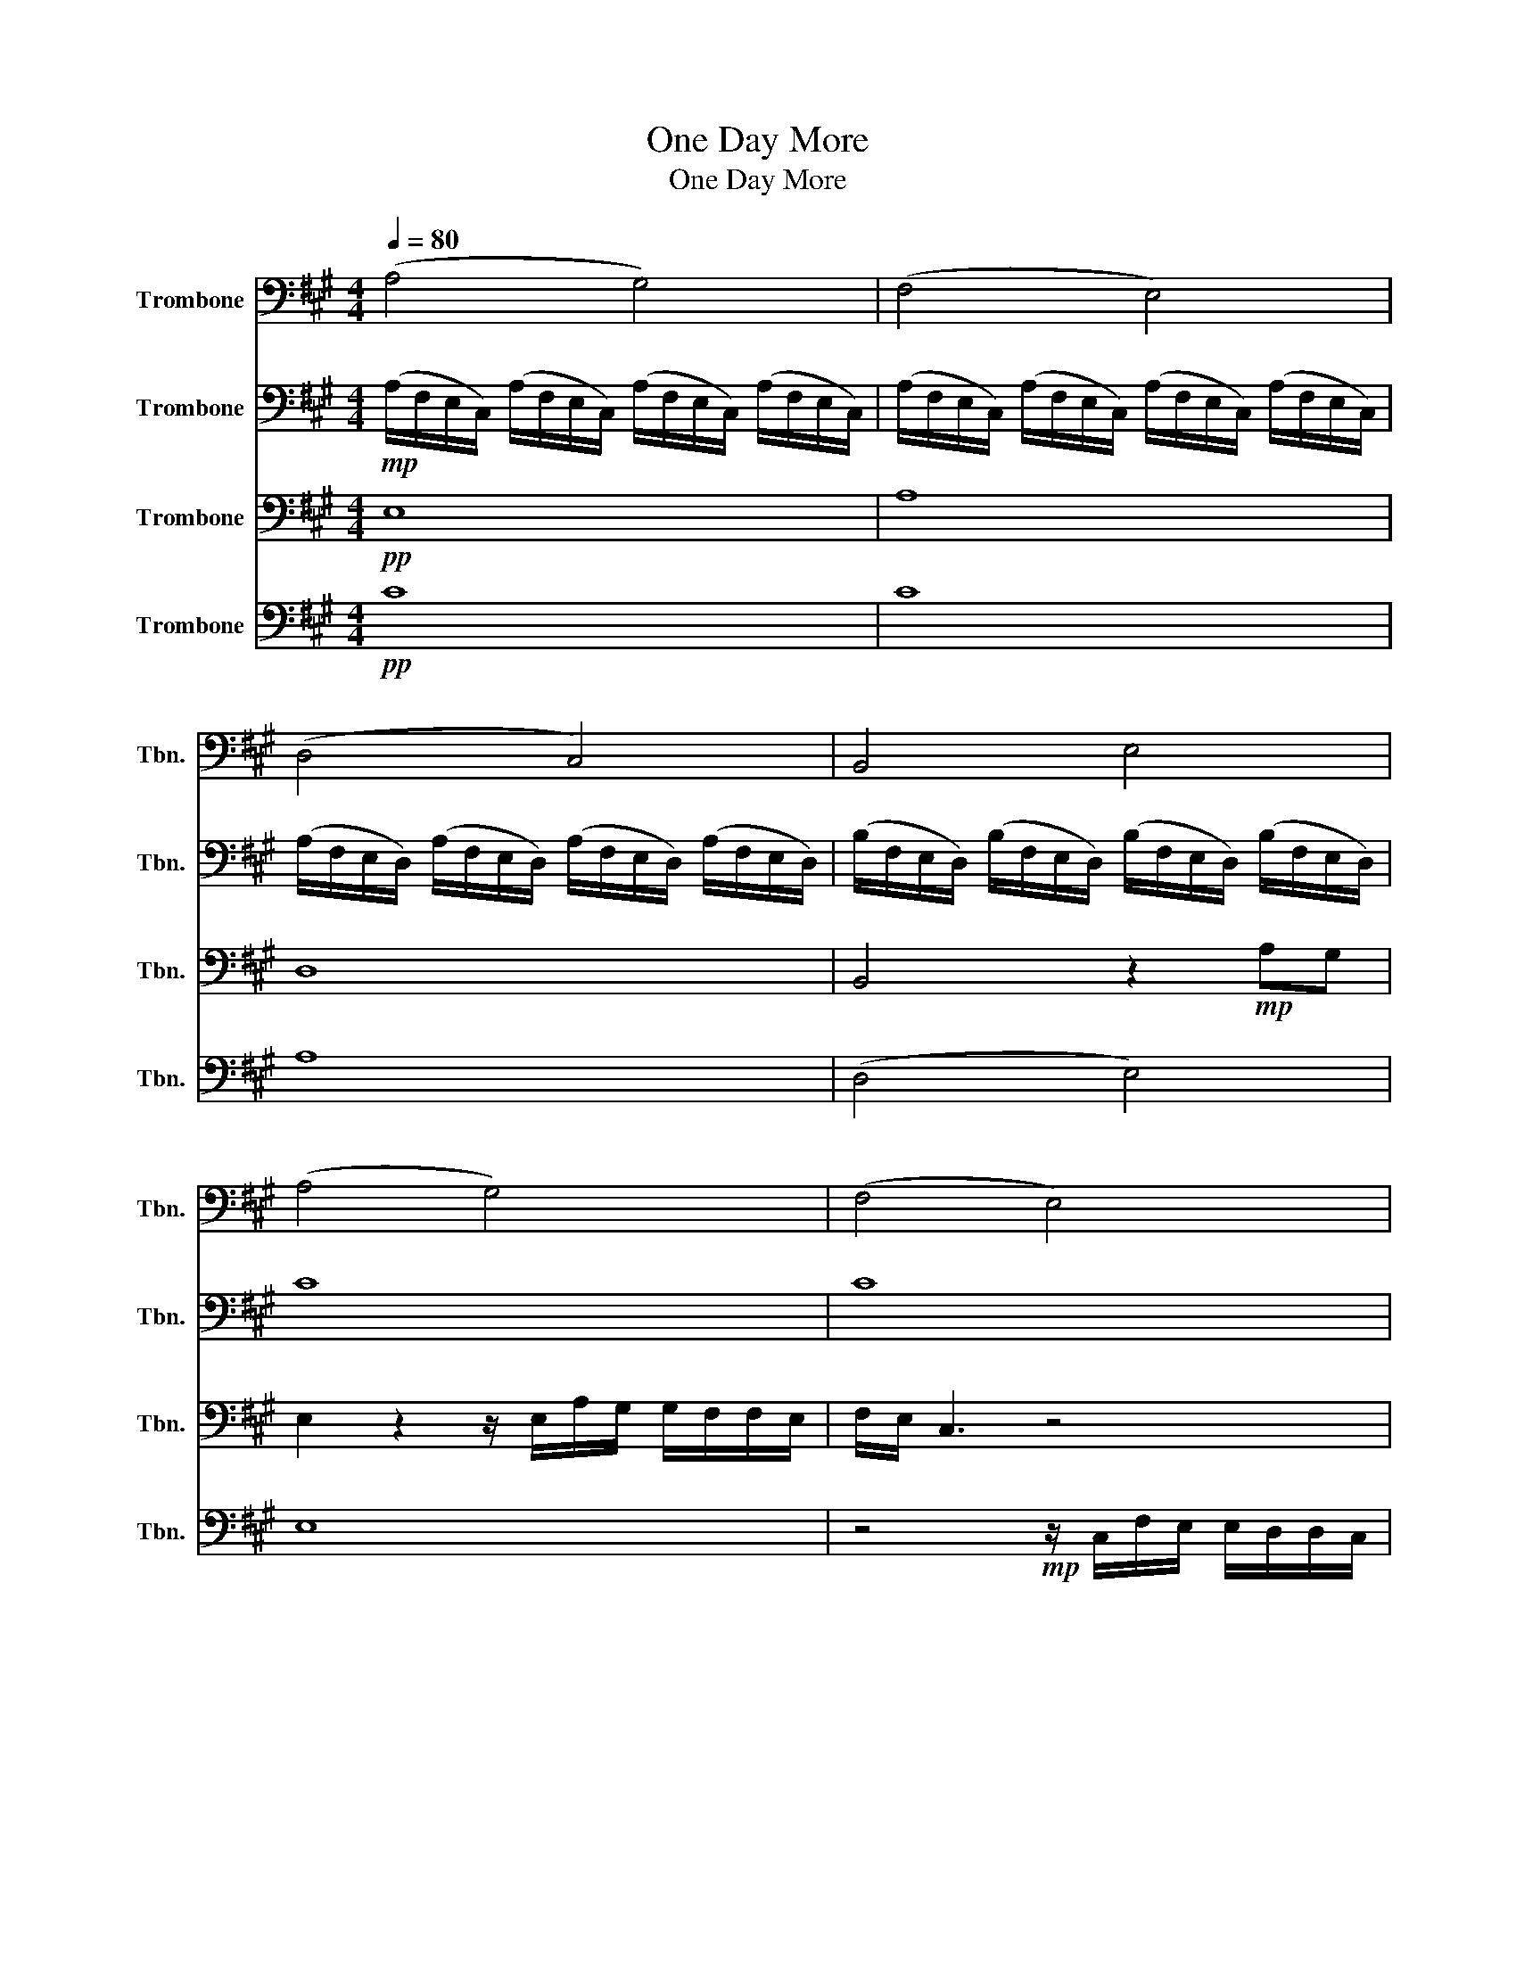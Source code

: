 X:1
T:One Day More
T:One Day More
%%score 1 2 3 4
L:1/8
Q:1/4=80
M:4/4
K:A
V:1 bass nm="Trombone" snm="Tbn."
V:2 bass nm="Trombone" snm="Tbn."
V:3 bass nm="Trombone" snm="Tbn."
V:4 bass nm="Trombone" snm="Tbn."
V:1
 (A,4 G,4) | (F,4 E,4) | (D,4 C,4) | B,,4 E,4 | (A,4 G,4) | (F,4 E,4) | (D,4 C,4) | B,,4 E,4 | E8 | %9
 E8 | D8 | D8 |[K:F] z2!f! E>F G>E C>B, | _A,4 z4 | z2 E>F G/E/ C2 B, | A, F3 z4 | %16
[K:Eb] z2 DE F>D B,>A, | _G,4 E,4 | z2 D>F B>B F>B | G2 z2 z4 | F,3 z G,3 G, | A,8 | A,8 | %23
 z3/2 _D/ D>D D>C D>E | F8 | z _DDD DDEF | _G4 AFEA | F3 F F>E F_G | A8- | A8- | A8- | A8 | %32
 z FFF F2- FE | E6[Q:1/4=60] _D2- | D8- | D8- |[M:2/4] D4- |[M:4/4] D8- | D8 |] %39
V:2
!mp! (A,/F,/E,/C,/) (A,/F,/E,/C,/) (A,/F,/E,/C,/) (A,/F,/E,/C,/) | %1
 (A,/F,/E,/C,/) (A,/F,/E,/C,/) (A,/F,/E,/C,/) (A,/F,/E,/C,/) | %2
 (A,/F,/E,/D,/) (A,/F,/E,/D,/) (A,/F,/E,/D,/) (A,/F,/E,/D,/) | %3
 (B,/F,/E,/D,/) (B,/F,/E,/D,/) (B,/F,/E,/D,/) (B,/F,/E,/D,/) | C8 | C8 | A,8 | F,4 D4 | C8 | C8 | %10
 A,8 | F,4 E,4 |[K:F] z2!f! C>C C>C G,>G, | F,4 z4 | z2 C>C C/C/ G,2 G, | F, A,3 z4 | %16
[K:Eb] z2 B,B, B,>B, F,>F, | E,4 _G,4 | z2 D>D F>D D>F | z2 z2 A,3 C | B,3 B, C3 C | _D8 | C8 | %23
 A,4 A,4 | [B,_D]>[CE] [DF]6 | B,4 B,4 | _G4 GFEG | F3 F F>E F_G | F8- | F8- | F8- | F8 | z8 | z8 | %34
 [F,A,]3 z [=E,=A,]4 | [^F,B,]3 z G,4 |[M:2/4] [=A,^C]3 z |[M:4/4] F,8- | F,8 |] %39
V:3
!pp! E,8 | A,8 | D,8 | B,,4 z2!mp! A,G, | E,2 z2 z/ E,/A,/G,/ G,/F,/F,/E,/ | F,/E,/ C,3 z4 | %6
 D,4 z2 z3/2 F,/ | C/B,/B,/A,/ A,/F,/F,/E,/ C/B,/B,/G,/ G,/E,/E, | z3/2 A,/ A,>A, A,>G, A,>B, | %9
 C8 | z2 (3A,A,A, A,A,B,C | F, A,3- A,2!mp! A,/B,/C/D/ |[K:F]!f! E,2 E,2 G,2 G,2 | %13
 z2!f! F>G _A>G F>A | G4 C2 C2 | A,,2 A,G, F,>G, A,>C |[K:Eb] [D,B,]2 [D,B,]2 [D,F,]2 [D,F,]2 | %17
 z2 EE E>E E<B, | D4 z4 | E E2 E2 E2 E | E E2 E2 E2 E | E8 | E8 | F4 F3 F | B,F- F2 _GFEF | %25
 _D4 D4 | B,C_DE F2 E2 | F/E/_D- D2 C4 | z2 _D>E F4- | F8- | F8- | F8 | z8 | z8 | A,3 z =A,4 | %35
 B,3 z _D4 |[M:2/4] ^C3 z |[M:4/4] A,8- | A,8 |] %39
V:4
!pp! C8 | C8 | A,8 | (D,4 E,4) | E,8 | z4!mp! z/ C,/F,/E,/ E,/D,/D,/C,/ | D,/C,/ A,,2 z z4 | %7
 D,4 B,4 | A,8 | A,8 | D8 | z4 z2!mp! A,/B,/C/D/ |[K:F]!f! C,4 E,4 | F,6 z ^G,/B,/ | C,4 E,4 | %15
 z2 F,F, F,>F, F,>F, |[K:Eb] F2 F2 B,2 B,2 | _G2- G>F E2 B,2 | B,2 B,2 D2 D2 | E, E,2 E,2 E,2 E, | %20
 E, E,2 E,2 E,2 E, | E,8 | E,8 | _D4 C4 | B,4 A,4 | _G,4 F,4 | E,4 A,4 | _D4 C4 | z2 [B,,B,]6- | %29
 [B,,B,]8 | [A,,A,]8- | [A,,A,]8 | z8 | z8 | _D,3 z =E,4 | _D,3 z =E,4 |[M:2/4] _D,3 z | %37
[M:4/4] _D,8- | D,8 |] %39

